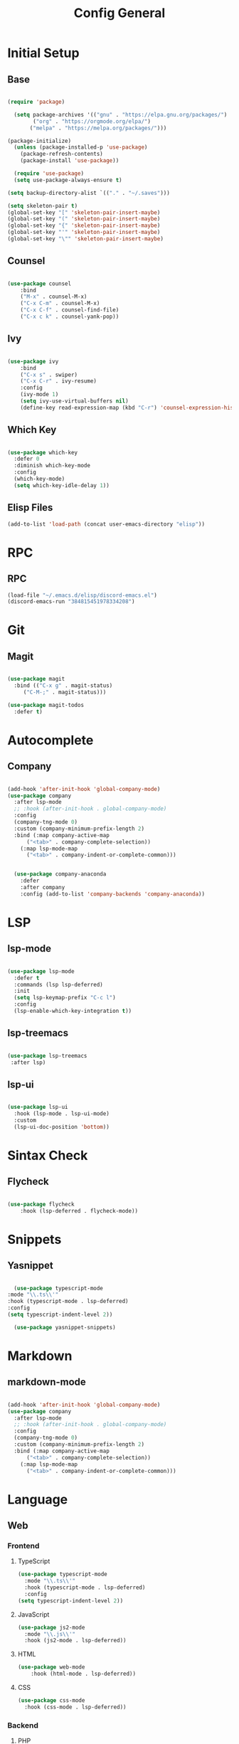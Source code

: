 #+TITLE: Config General

* Initial Setup
** Base  
#+BEGIN_SRC emacs-lisp

  (require 'package)

    (setq package-archives '(("gnu" . "https://elpa.gnu.org/packages/")
		  ("org" . "https://orgmode.org/elpa/")
		 ("melpa" . "https://melpa.org/packages/")))

  (package-initialize)
    (unless (package-installed-p 'use-package)
      (package-refresh-contents)
      (package-install 'use-package))

    (require 'use-package)
    (setq use-package-always-ensure t)

  (setq backup-directory-alist `(("." . "~/.saves")))

  (setq skeleton-pair t)
  (global-set-key "[" 'skeleton-pair-insert-maybe)
  (global-set-key "(" 'skeleton-pair-insert-maybe)
  (global-set-key "{" 'skeleton-pair-insert-maybe)
  (global-set-key "'" 'skeleton-pair-insert-maybe)
  (global-set-key "\"" 'skeleton-pair-insert-maybe)

#+END_SRC
** Counsel
#+BEGIN_SRC emacs-lisp

  (use-package counsel
      :bind
      ("M-x" . counsel-M-x)
      ("C-x C-m" . counsel-M-x)
      ("C-x C-f" . counsel-find-file)
      ("C-x c k" . counsel-yank-pop))

#+END_SRC

** Ivy
#+BEGIN_SRC emacs-lisp

  (use-package ivy
      :bind
      ("C-x s" . swiper)
      ("C-x C-r" . ivy-resume)
      :config
      (ivy-mode 1)
      (setq ivy-use-virtual-buffers nil)
      (define-key read-expression-map (kbd "C-r") 'counsel-expression-history))

#+END_SRC

** Which Key
   #+BEGIN_SRC emacs-lisp

(use-package which-key
  :defer 0
  :diminish which-key-mode
  :config
  (which-key-mode)
  (setq which-key-idle-delay 1))

#+END_SRC
** Elisp Files
#+BEGIN_SRC emacs-lisp
 (add-to-list 'load-path (concat user-emacs-directory "elisp"))
 #+END_SRC
* RPC
** RPC
    #+BEGIN_SRC emacs-lisp
      (load-file "~/.emacs.d/elisp/discord-emacs.el")
      (discord-emacs-run "384815451978334208")
     #+END_SRC
* Git
** Magit
   #+BEGIN_SRC emacs-lisp

  (use-package magit
    :bind (("C-x g" . magit-status)
	   ("C-M-;" . magit-status)))

  (use-package magit-todos
    :defer t)

   #+END_SRC

* Autocomplete
** Company
#+BEGIN_SRC emacs-lisp

  (add-hook 'after-init-hook 'global-company-mode)
  (use-package company
    :after lsp-mode
    ;; :hook (after-init-hook . global-company-mode)
    :config
    (company-tng-mode 0)
    :custom (company-minimum-prefix-length 2)
    :bind (:map company-active-map
		("<tab>" . company-complete-selection))
	  (:map lsp-mode-map
		("<tab>" . company-indent-or-complete-common)))


    (use-package company-anaconda 
      :defer
      :after company
      :config (add-to-list 'company-backends 'company-anaconda))

#+END_SRC

* LSP
** lsp-mode
#+BEGIN_SRC emacs-lisp

  (use-package lsp-mode
    :defer t
    :commands (lsp lsp-deferred)
    :init
    (setq lsp-keymap-prefix "C-c l")
    :config
    (lsp-enable-which-key-integration t))

#+END_SRC

** lsp-treemacs

   #+BEGIN_SRC emacs-lisp

     (use-package lsp-treemacs
      :after lsp)

   #+END_SRC

** lsp-ui

   #+BEGIN_SRC emacs-lisp

  (use-package lsp-ui
    :hook (lsp-mode . lsp-ui-mode)
    :custom
    (lsp-ui-doc-position 'bottom))

   #+END_SRC
   
* Sintax Check
** Flycheck

   #+BEGIN_SRC emacs-lisp
   
(use-package flycheck
    :hook (lsp-deferred . flycheck-mode))

    #+END_SRC

* Snippets
** Yasnippet
   
    #+BEGIN_SRC emacs-lisp

      (use-package typescript-mode
	:mode "\\.ts\\'"                      
	:hook (typescript-mode . lsp-deferred) 
	:config                                
	(setq typescript-indent-level 2))

	  (use-package yasnippet-snippets)

  #+END_SRC
  
* Markdown
** markdown-mode
   
   #+BEGIN_SRC emacs-lisp

     (add-hook 'after-init-hook 'global-company-mode)
     (use-package company
       :after lsp-mode
       ;; :hook (after-init-hook . global-company-mode)
       :config
       (company-tng-mode 0)
       :custom (company-minimum-prefix-length 2)
       :bind (:map company-active-map
		   ("<tab>" . company-complete-selection))
	     (:map lsp-mode-map
		   ("<tab>" . company-indent-or-complete-common)))

#+END_SRC
   
* Language
** Web
*** Frontend
**** TypeScript
   #+BEGIN_SRC emacs-lisp
   (use-package typescript-mode
     :mode "\\.ts\\'"                      
     :hook (typescript-mode . lsp-deferred) 
     :config                                
   (setq typescript-indent-level 2))
  #+END_SRC
  
**** JavaScript
   #+BEGIN_SRC emacs-lisp
   (use-package js2-mode
     :mode "\\.js\\'"
     :hook (js2-mode . lsp-deferred))  
  #+END_SRC

**** HTML
   #+BEGIN_SRC emacs-lisp
    (use-package web-mode 
        :hook (html-mode . lsp-deferred)) 
  #+END_SRC

**** CSS
     
   #+BEGIN_SRC emacs-lisp
   (use-package css-mode
     :hook (css-mode . lsp-deferred))
  #+END_SRC   

*** Backend
**** PHP
  #+BEGIN_SRC emacs-lisp

  (use-package company-php
  :defer
  :after company)

  #+END_SRC
 
** Low Level Programing
*** C/C++
   #+BEGIN_SRC emacs-lisp

     (use-package c-mode
       :ensure nil
       :hook (c-mode . lsp-deferred))

    #+END_SRC
    
*** Rust
    
   #+BEGIN_SRC emacs-lisp

   (use-package rustic
    :mode ("\\.rs\\'" . rustic-mode)
    :hook (rustic-mode . lsp-deferred))

    #+END_SRC

** Hight Level Programing
*** Python
    #+BEGIN_SRC emacs-lisp

   (use-package python-mode
     :ensure t
       :defer t
        :hook (python-mode . lsp-deferred)
        :custom
     (python-shell-interpreter "python3"))

  (setq python-shell-interpreter "python3")

    #+END_SRC
*** Lua
     #+BEGIN_SRC emacs-lisp
     
    (use-package lua-mode
     :ensure t)

    (use-package company-lua
      :ensure t)

         #+END_SRC
*** Ruby
  #+BEGIN_SRC emacs-lisp

    (use-package robe 
      :ensure t
      :after company
      :config (add-to-list 'company-backends 'company-robe)
	    (add-hook 'ruby-mode-hook 'robe-mode))

  #+END_SRC
** Functional Programing
*** Haskell
   #+BEGIN_SRC emacs-lisp

     (use-package haskell-mode
	    :hook (haskell-mode . #'lsp-deferred)
	    :hook (haskell-literate-mode . #'lsp-deferred))
	  (use-package lsp-haskell)
	  ;; loading and unloading is slow, so just disabling
	  (with-eval-after-load "flycheck"
	    (add-to-list 'flycheck-disabled-checkers 'haskell-stack-ghc))

   #+END_SRC


* GUI
** Guiclassic
   #+BEGIN_SRC emacs-lisp
   (tool-bar-mode -1)
   (scroll-bar-mode -1)
   (menu-bar-mode -1)
   #+END_SRC

** Theme
#+BEGIN_SRC emacs-lisp

  (use-package doom-themes
  :config
  (load-theme 'doom-city-lights t))

#+END_SRC 
** Centaur Tabs
#+BEGIN_SRC emacs-lisp
  
  (use-package centaur-tabs
   :ensure t
   :config 
   (setq  centaur-tabs-set-bar 'under
	  x-underline-at-descent-line t
          centaur-tabs-style "bar"
          centaur-tabs-set-icons t
          centaur-tabs-gray-out-icons 'buffer
          centaur-tabs-height 40
          centaur-tabs-set-modified-marker t
          centaur-tabs-modifier-marker "*")
   (centaur-tabs-mode t))

#+END_SRC 
** Treemacs
#+BEGIN_SRC emacs-lisp

  (use-package treemacs
    :ensure t
    :bind
    (:map global-map
	  ([f8] . treemacs-select-window)
	  ("C-<f8>" . treemacs))
    :config
    (setq treemacs-is-never-other-window t))

  (use-package treemacs-projectile
    :after treemacs projectile
    :ensure t)

  (use-package treemacs-all-the-icons
    :ensure t)

  (treemacs-load-theme "all-the-icons")
  (setq doom-themes-treemacs-theme "doom-colors")

(dolist (mode '(treemacs-mode-hook))
  (add-hook mode (lambda () (display-line-numbers-mode 0))))

#+END_SRC 
** Dashboard
#+BEGIN_SRC emacs-lisp
 
 (use-package dashboard
  :config
  (setq dashboard-show-shortcuts nil)
  (setq dashboard-center-content nil)
  (setq dashboard-set-file-icons t)
  (setq dashboard-set-heading-icons t)
  (setq dashboard-startup-banner "~/.emacs.d/logo/logo.png")
  (setq dashboard-banner-logo-title "In memory of a great, Kentarō Miura"))
  (dashboard-setup-startup-hook)

#+END_SRC 
** Modeline
#+BEGIN_SRC emacs-lisp

  (use-package spaceline
  :ensure
  :init
  (require 'spaceline-config)
  (spaceline-spacemacs-theme))

#+END_SRC 
** Font
#+BEGIN_SRC emacs-lisp

(set-face-attribute 'default nil
                    :family "Iosevka SS09"
                    :height 120)

#+END_SRC 

** Display
   Number
#+BEGIN_SRC emacs-lisp

(column-number-mode)
(global-display-line-numbers-mode t)
(setq display-line-numbers-type 'relative)

#+END_SRC
